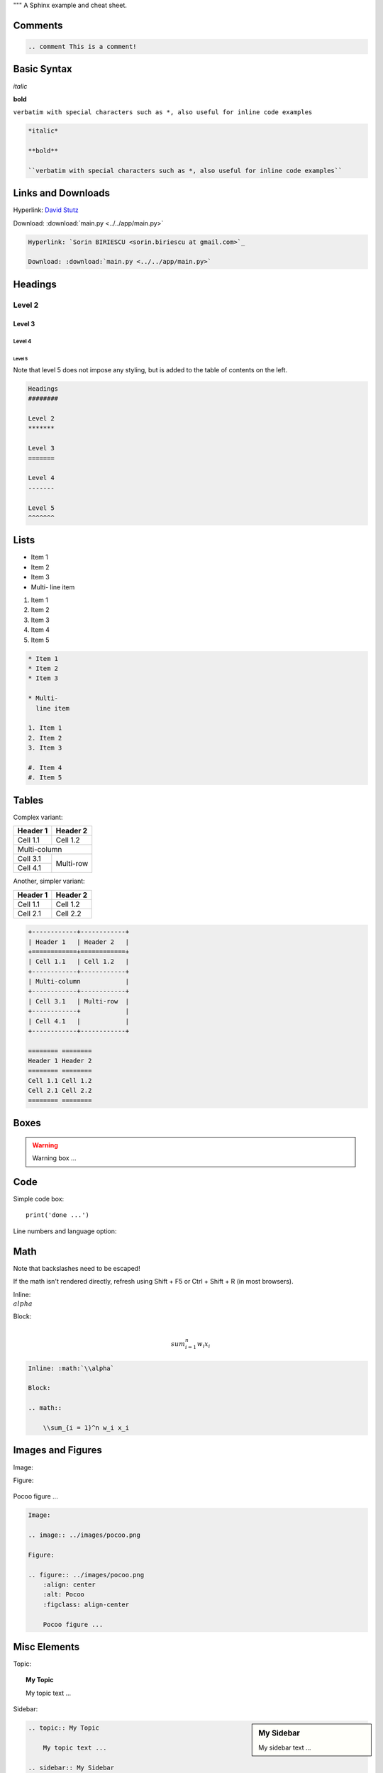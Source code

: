 """
A Sphinx example and cheat sheet.
 
Comments
########
 
.. comment This is a comment!
 
.. code-block:: python
 
    .. comment This is a comment!
 
Basic Syntax
############
 
*italic*
 
**bold**
 
``verbatim with special characters such as *, also useful for inline code examples``
 
.. code-block:: python
 
    *italic*
 
    **bold**
    
    ``verbatim with special characters such as *, also useful for inline code examples``
 
Links and Downloads
###################
 
Hyperlink: `David Stutz <https://davidstutz.de>`_
 
Download: :download:`main.py <../../app/main.py>`
 
.. code-block:: python
 
    Hyperlink: `Sorin BIRIESCU <sorin.biriescu at gmail.com>`_
    
    Download: :download:`main.py <../../app/main.py>`
 
Headings
########
 
Level 2
*******
 
Level 3
=======
 
Level 4
-------
 
Level 5
^^^^^^^
 
Note that level 5 does not impose any styling, but is added to the table of contents
on the left.
 
.. code-block:: python
 
    Headings
    ########
    
    Level 2
    *******
    
    Level 3
    =======
    
    Level 4
    -------
    
    Level 5
    ^^^^^^^
 
Lists
#####
 
* Item 1
* Item 2
* Item 3
 
* Multi-
  line item
 
1. Item 1
2. Item 2
3. Item 3
 
#. Item 4
#. Item 5
 
.. code-block:: python
 
    * Item 1
    * Item 2
    * Item 3
    
    * Multi-
      line item
    
    1. Item 1
    2. Item 2
    3. Item 3
    
    #. Item 4
    #. Item 5
 
Tables
######
 
Complex variant:
 
+------------+------------+
| Header 1   | Header 2   |
+============+============+
| Cell 1.1   | Cell 1.2   |
+------------+------------+
| Multi-column            |
+------------+------------+
| Cell 3.1   | Multi-row  |
+------------+            |
| Cell 4.1   |            |
+------------+------------+
 
Another, simpler variant:
 
======== ========
Header 1 Header 2
======== ========
Cell 1.1 Cell 1.2
Cell 2.1 Cell 2.2
======== ========
 
.. code-block:: python
 
    +------------+------------+
    | Header 1   | Header 2   |
    +============+============+
    | Cell 1.1   | Cell 1.2   |
    +------------+------------+
    | Multi-column            |
    +------------+------------+
    | Cell 3.1   | Multi-row  |
    +------------+            |
    | Cell 4.1   |            |
    +------------+------------+
    
    ======== ========
    Header 1 Header 2
    ======== ========
    Cell 1.1 Cell 1.2
    Cell 2.1 Cell 2.2
    ======== ========
 
Boxes
#####
 
.. seealso:: See also box ...
.. todo:: To do box ...
.. warning:: Warning box ...
 
Code
####
 
Simple code box::
 
    print('done ...')
 
Line numbers and language option:
 
.. code-block:: python
    :linenos:
    
    print('done ...')
 
Math
####
 
Note that backslashes need to be escaped!
 
If the math isn't rendered directly, refresh using Shift + F5 or Ctrl + Shift + R (in most browsers).
 
Inline: :math:`\\alpha`
 
Block:
 
.. math::
 
    \\sum_{i = 1}^n w_i x_i
 
.. code-block:: latex
    
    Inline: :math:`\\alpha`
    
    Block:
    
    .. math::
    
        \\sum_{i = 1}^n w_i x_i
 
Images and Figures
##################
 
Image:
 
.. image:: ../images/pocoo.png
 
Figure:
 
.. figure:: ../images/pocoo.png
    :align: center
    :alt: Pocoo
    :figclass: align-center
    
    Pocoo figure ...
 
.. code-block:: python
 
    Image:
 
    .. image:: ../images/pocoo.png
    
    Figure:
    
    .. figure:: ../images/pocoo.png
        :align: center
        :alt: Pocoo
        :figclass: align-center
        
        Pocoo figure ...
 
Misc Elements
#############
 
Topic:
 
.. topic:: My Topic
 
    My topic text ...
 
Sidebar:
 
.. sidebar:: My Sidebar
    
    My sidebar text ...
    
.. code-block:: python
 
    .. topic:: My Topic
    
        My topic text ...
    
    .. sidebar:: My Sidebar
        
        My sidebar text ...
        
Citations
#########
 
Citation in text [Stutz2015]_
 
.. [Stutz2015] D. Stutz. Superpixel Segmentation: An Evaluation. GCPR, 2015.
 
.. code-block:: python
 
    Citation in text [Stutz2015]_
    
    .. [Stutz2015] D. Stutz. Superpixel Segmentation: An Evaluation. GCPR, 2015.
 
Footnotes
#########
 
The footnote section needs to be added at the end ...
 
.. code-block:: python
    
    Footnote [#f]_
    
    .. comment:: ...
    
    .. rubric:: Footnotes
    
    .. [#f] Footenote text ...
 
Footnote [#f]_
 
.. rubric:: Footnotes
 
.. [#f] Footenote text ...

"""
 
class AClass:
    """
    Class docstring, with reference to the :mod:`module`, or another class
    :class:`module.AnotherClass` and its function :func:`module.AnotherClass.foo`.
    """
 
class AnotherClass:
    """
    Another class' docstring.
    """
    
    def foo(arg1, arg2):
        """
        A method's docstring with parameters and return value.
        
        Use all the cool Sphinx capabilities in this description, e.g. to give
        usage examples ...
        
        :Example:
 
        >>> another_class.foo('', AClass())        
        
        :param arg1: first argument
        :type arg1: string
        :param arg2: second argument
        :type arg2: :class:`module.AClass`
        :return: something
        :rtype: string
        :raises: TypeError

        """
        
        return '' + 1

Docstrings
##########

Args:
    path (str): The path of the file to wrap
    field_storage (FileStorage): The :class:`FileStorage` instance to wrap
    temporary (bool): Whether or not to delete the file when the File instance is destructed

Returns:
    BufferedFileStorage: A buffered writable file descriptor
